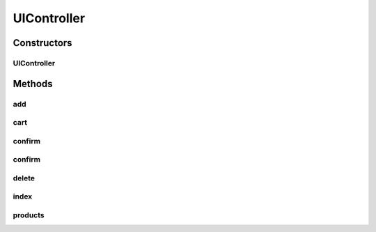 .. java:import:: java.net URI

.. java:import:: java.util List

.. java:import:: java.util Map

.. java:import:: javax.servlet.http HttpSession

.. java:import:: org.slf4j Logger

.. java:import:: org.slf4j LoggerFactory

.. java:import:: org.springframework.beans.factory.annotation Autowired

.. java:import:: org.springframework.beans.factory.annotation Value

.. java:import:: org.springframework.core ParameterizedTypeReference

.. java:import:: org.springframework.http HttpEntity

.. java:import:: org.springframework.http HttpHeaders

.. java:import:: org.springframework.http HttpMethod

.. java:import:: org.springframework.http RequestEntity

.. java:import:: org.springframework.http ResponseEntity

.. java:import:: org.springframework.stereotype Controller

.. java:import:: org.springframework.ui Model

.. java:import:: org.springframework.web.bind.annotation GetMapping

.. java:import:: org.springframework.web.bind.annotation ModelAttribute

.. java:import:: org.springframework.web.bind.annotation PostMapping

.. java:import:: org.springframework.web.client RestTemplate

.. java:import:: org.springframework.web.servlet.mvc.support RedirectAttributes

.. java:import:: org.springframework.web.servlet.view RedirectView

.. java:import:: de.unistuttgart.t2.common CartContent

.. java:import:: de.unistuttgart.t2.common OrderRequest

.. java:import:: de.unistuttgart.t2.common Product

.. java:import:: de.unistuttgart.t2.ui.domain ItemToAdd

.. java:import:: de.unistuttgart.t2.ui.domain PaymentDetails

UIController
============

.. java:package:: de.unistuttgart.t2.ui
   :noindex:

.. java:type:: @Controller public class UIController

   Defines the http enpoints of the UI.

   :author: maumau

Constructors
------------
UIController
^^^^^^^^^^^^

.. java:constructor:: public UIController(String urlUiBackend)
   :outertype: UIController

Methods
-------
add
^^^

.. java:method:: @PostMapping public String add(ItemToAdd item, HttpSession session)
   :outertype: UIController

cart
^^^^

.. java:method:: @GetMapping public String cart(Model model, HttpSession session)
   :outertype: UIController

confirm
^^^^^^^

.. java:method:: @GetMapping public String confirm(Model model, HttpSession session)
   :outertype: UIController

confirm
^^^^^^^

.. java:method:: @PostMapping public String confirm(PaymentDetails details, Model model, HttpSession session)
   :outertype: UIController

delete
^^^^^^

.. java:method:: @PostMapping public RedirectView delete(ItemToAdd item, RedirectAttributes redirectAttributes, HttpSession session)
   :outertype: UIController

index
^^^^^

.. java:method:: @GetMapping public String index(Model model)
   :outertype: UIController

products
^^^^^^^^

.. java:method:: @GetMapping public String products(Model model)
   :outertype: UIController

